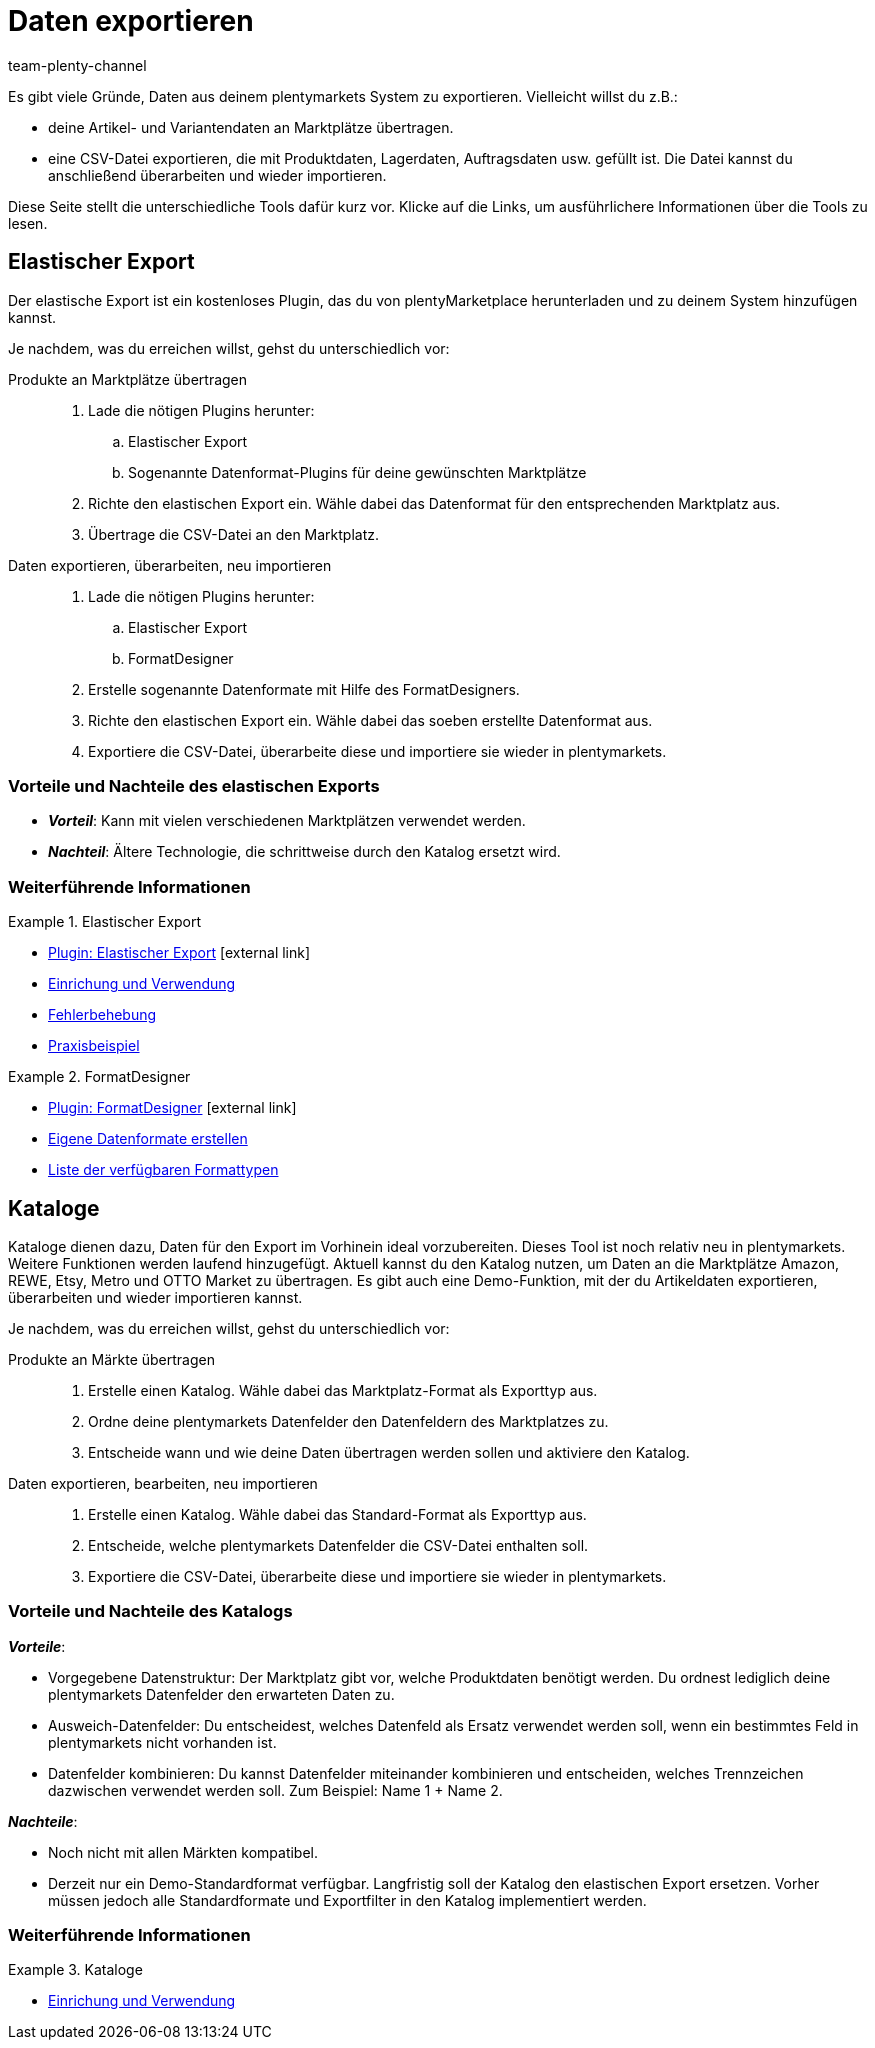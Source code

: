 = Daten exportieren
:keywords: Export, ElasticExport, Elastischer Export, FormatDesigner, Katalog, Kataloge, Daten exportieren, Daten übertragen, Daten übermitteln, Artikel exportieren, Datenexport, Artikelexport, Produkte an Marktplätze übertragen, Artikel an Marktplätze übertragen
:description: Erfahre mehr über die verschiedenen Tools, mit denen du Daten aus deinem plentymarkets System exportieren kannst.
:id: FGTSSBX
:author: team-plenty-channel

Es gibt viele Gründe, Daten aus deinem plentymarkets System zu exportieren.
Vielleicht willst du z.B.:

* deine Artikel- und Variantendaten an Marktplätze übertragen.
* eine CSV-Datei exportieren, die mit Produktdaten, Lagerdaten, Auftragsdaten usw. gefüllt ist.
Die Datei kannst du anschließend überarbeiten und wieder importieren.

Diese Seite stellt die unterschiedliche Tools dafür kurz vor. Klicke auf die Links, um ausführlichere Informationen über die Tools zu lesen.

== Elastischer Export

Der elastische Export ist ein kostenloses Plugin, das du von plentyMarketplace herunterladen und zu deinem System hinzufügen kannst.

Je nachdem, was du erreichen willst, gehst du unterschiedlich vor:

[tabs]
====
Produkte an Marktplätze übertragen::
+
--

. Lade die nötigen Plugins herunter:
.. Elastischer Export
.. Sogenannte Datenformat-Plugins für deine gewünschten Marktplätze
. Richte den elastischen Export ein.
Wähle dabei das Datenformat für den entsprechenden Marktplatz aus.
. Übertrage die CSV-Datei an den Marktplatz.

--
Daten exportieren, überarbeiten, neu importieren::
+
--

. Lade die nötigen Plugins herunter:
.. Elastischer Export
.. FormatDesigner
. Erstelle sogenannte Datenformate mit Hilfe des FormatDesigners.
. Richte den elastischen Export ein.
Wähle dabei das soeben erstellte Datenformat aus.
. Exportiere die CSV-Datei, überarbeite diese und importiere sie wieder in plentymarkets.

--
====

[discrete]
=== Vorteile und Nachteile des elastischen Exports

* *_Vorteil_*: Kann mit vielen verschiedenen Marktplätzen verwendet werden.

* *_Nachteil_*: Ältere Technologie, die schrittweise durch den Katalog ersetzt wird.


[discrete]
=== Weiterführende Informationen

[.row]
====
[.col-md-6]
.Elastischer Export
=====
* link:https://marketplace.plentymarkets.com/plugins/sales/marktplaetze/elasticexport_4763[Plugin: Elastischer Export^]{nbsp}icon:external-link[]
* xref:daten:elastischer-export.adoc#[Einrichung und Verwendung]
* xref:daten:best-practices-elastischer-export.adoc#[Fehlerbehebung]
* xref:daten:dropshipping-elasticexport-bp.adoc#[Praxisbeispiel]
=====

[.col-md-6]
.FormatDesigner
=====
* link:https://marketplace.plentymarkets.com/formatdesigner_6483[Plugin: FormatDesigner^]{nbsp}icon:external-link[]
* xref:daten:FormatDesigner.adoc#[Eigene Datenformate erstellen]
* xref:daten:format-typen.adoc#[Liste der verfügbaren Formattypen]
=====
====

== Kataloge

Kataloge dienen dazu, Daten für den Export im Vorhinein ideal vorzubereiten.
Dieses Tool ist noch relativ neu in plentymarkets.
Weitere Funktionen werden laufend hinzugefügt.
Aktuell kannst du den Katalog nutzen, um Daten an die Marktplätze Amazon, REWE, Etsy, Metro und OTTO Market zu übertragen.
Es gibt auch eine Demo-Funktion, mit der du Artikeldaten exportieren, überarbeiten und wieder importieren kannst.

Je nachdem, was du erreichen willst, gehst du unterschiedlich vor:

[tabs]
====
Produkte an Märkte übertragen::
+
--

. Erstelle einen Katalog. Wähle dabei das Marktplatz-Format als Exporttyp aus.
. Ordne deine plentymarkets Datenfelder den Datenfeldern des Marktplatzes zu.
. Entscheide wann und wie deine Daten übertragen werden sollen und aktiviere den Katalog.

--
Daten exportieren, bearbeiten, neu importieren::
+
--

. Erstelle einen Katalog. Wähle dabei das Standard-Format als Exporttyp aus.
. Entscheide, welche plentymarkets Datenfelder die CSV-Datei enthalten soll.
. Exportiere die CSV-Datei, überarbeite diese und importiere sie wieder in plentymarkets.

--
====


[discrete]
=== Vorteile und Nachteile des Katalogs

*_Vorteile_*:

* Vorgegebene Datenstruktur:
Der Marktplatz gibt vor, welche Produktdaten benötigt werden.
Du ordnest lediglich deine plentymarkets Datenfelder den erwarteten Daten zu.
* Ausweich-Datenfelder:
Du entscheidest, welches Datenfeld als Ersatz verwendet werden soll, wenn ein bestimmtes Feld in plentymarkets nicht vorhanden ist.
* Datenfelder kombinieren: Du kannst Datenfelder miteinander kombinieren und entscheiden, welches Trennzeichen dazwischen verwendet werden soll.
Zum Beispiel: Name 1 + Name 2.

*_Nachteile_*:

* Noch nicht mit allen Märkten kompatibel.
* Derzeit nur ein Demo-Standardformat verfügbar.
Langfristig soll der Katalog den elastischen Export ersetzen.
Vorher müssen jedoch alle Standardformate und Exportfilter in den Katalog implementiert werden.

[discrete]
=== Weiterführende Informationen

[.row]
====
[.col-md-6]
.Kataloge
=====
* xref:daten:kataloge.adoc#[Einrichung und Verwendung]
=====
====

